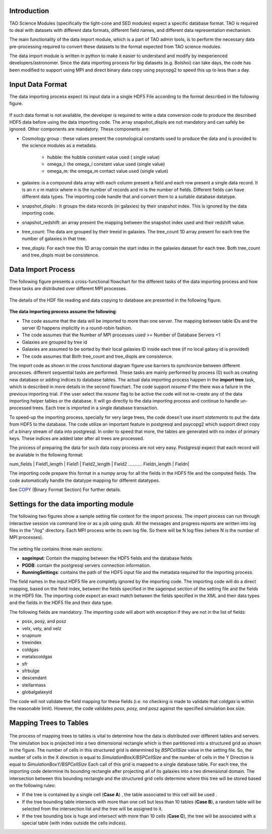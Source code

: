 Introduction
------------


TAO Science Modules (specifically the light-cone and SED modules) expect a specific database format. TAO is required to deal with datasets with different data formats, different field names, and different data representation mechanism.

The main functionality of the data import module, which is a part of TAO admin tools, is to perform the necessary data pre-processing required to convert these datasets to the format expected from TAO science modules. 

The data import module is written in python to make it easier to understand and modify by inexperienced developers/astronomer. Since the data importing process for big datasets (e.g. Bolshoi) can take days, the code has been modified to support using MPI and direct binary data copy using psycopg2 to speed this up to less than a day. 

Input Data Format
------------------ 

The data importing process expect its input data in a single HDF5 File according to the format described in the following figure. 

.. figure:: ../_static/importingprocess_hdf5.jpg
   :alt: HDF5 Format

If such data format is not available, the developer is required to write a data conversion code to produce the described HDF5 data before using the data importing code. The array snapshot_displs are not mandatory and can safely be ignored. Other components are mandatory. These components are:

* Cosmology group : these values present the cosmological constants used to produce the data and is provided to the science modules as a metadata. 

    * hubble: the hubble constant value used ( single value)
    * omega_l: the omega_l constant value used (single value)
    * omega_m: the omega_m contact value used (single value) 

* galaxies: is a compound data array with each column present a field and each row present a single data record. It is an n *x* m matrix where n is the number of records and m is the number of fields. Different fields can have different data types. The importing code handle that and convert them to a suitable database datatype. 
* snapshot_displs : It groups the data records (in galaxies) by their snapshot index. This is ignored by the data importing code.
* snapshot_redshift: an array present the mapping between the snapshot index used and their redshift value.
* tree_count: The data are grouped by their treeid in galaxies. The tree_count 1D array present for each tree the number of galaxies in that tree.
* tree_displs: For each tree this 1D array contain the start index in the galaxies dataset for each tree. Both tree_count and tree_displs must be consistence.       

Data Import Process
-------------------

The following figure presents a cross-functional flowchart for the different tasks of the data importing process and how these tasks are distributed over different MPI processes. 

.. figure:: ../_static/importingprocess_CrossFunctional.jpg
   :alt: Importing Process - Cross Functional Diagram 

The details of the HDF file reading and data copying to database are presented in the following figure.

.. figure:: ../_static/importingprocess_ProcessTree.jpg
   :alt: Importing Process - Process Tree 

**The data importing process assume the following**:

* The code assume that the data will be imported to more than one server. The mapping between table IDs and the server ID happens implicitly in a round-robin fashion.
* The code assumes that the Number of MPI processes used >= Number of Database Servers +1 
* Galaxies are grouped by tree id
* Galaxies are assumed to be sorted by their local galaxies ID inside each tree (if no local galaxy id is provided)
* The code assumes that Both tree_count and tree_displs are consistence.

The import code as shown in the cross functional diagram figure use barriers to synchronize between different processes. different sequential tasks are performed. These tasks are mainly performed by process (0) such as creating new database or adding indices to database tables.  The actual data importing process happen in the **import tree** task, which is described in more details in the second flowchart. The code support *resume* if the there was a failure in the previous importing trial. if the user select the *resume* flag to be active the code will not re-create any of the data importing helper tables or the database. It will go directly to the data importing process and continue to handle un-processed trees. Each tree is imported in a single database transaction. 

To speed-up the importing process, specially for very large trees, the code doesn't use *insert statements* to put the data from HDF5 to the database. The code utilize an important feature in postgresql and  psycopg2  which support direct copy of a binary stream of data into postgresql. In order to speed that more, the tables are generated with no index of primary keys. These indices are added later after all trees are processed. 

The process of preparing the data for such data copy process are not very easy. Postgresql expect that each record will be available in the following format:


num_fields | Field1_length | Field1  | Field2_length | Field2 ........... Fieldn_length | Fieldn| 

The importing code prepare this format in a numpy array for all the fields in the HDF5 file and the computed fields. The code automatically handle the datatype mapping for different datatypes. 

See `COPY <http://www.postgresql.org/docs/9.2/static/sql-copy.html>`_ (Binary Format Section) For further details.


Settings for the data importing module
--------------------------------------

The following two figures show a sample setting file content for the import process. The import process can run through interactive session via command line or as a job using qsub. All the messages and progress reports are written into log files in the "/log" directory. Each MPI process write its own log file. So there will be N log files (where N is the number of MPI processes).


.. figure:: ../_static/import_setting1.jpg
   :alt: import setting(a)

.. figure:: ../_static/import_setting2.jpg
   :alt: import setting(b)

The setting file contains three main sections: 

* **sageinput**: Contain the mapping between the HDF5 fields and the database fields
* **PGDB**: contain the postgresql servers connection information.
* **RunningSettings**: contains the path of the HDF5 input file and the metadata required for the importing process.

The field names in the input HDF5 file are completly ignored by the importing code. The importing code will do a direct mapping, based on the field index, between the fields specified in the sageinput section of the setting file and the fields in the HDF5 file. The importing code expect an exact match between the fields specified in the XML and their data types and the fields in the HDF5 file and their data type.

The following fields are mandatory. The importing code will abort with exception if they are not in the list of fields: 

* posx, posy, and posz
* velx, vely, and velz
* snapnum
* treeindex
* coldgas
* metalscoldgas
* sfr
* sfrbulge
* descendant
* stellarmass
* globalgalaxyid

The code will not validate the field mapping for these fields (i.e. no checking is made to validate that *coldgas* is within the reasonable limit). However, the code validates *posx, posy, and posz* against the specified simulation box size.   

Mapping Trees to Tables
-----------------------

.. figure:: ../_static/Treemapping.jpg
   :alt: Tree mapping

The process of mapping trees to tables is vital to determine how the data is distributed over different tables and servers. The simulation box is projected into a two dimensional rectangle which is then partitioned into a structured grid as shown in the figure. The number of cells in this structured grid is determined by *BSPCellSize* value in the setting file. So, the number of cells in the X direction is equal to *SimulationBoxX/BSPCellSize* and the number of cells in the Y Direction is equal to *SimulationBoxY/BSPCellSize*    Each call of this grid is mapped to a single database table. For each tree, the importing code determine its bounding rectangle after projecting all of its galaxies into a two dimensional domain. The intersection between this bounding rectangle and the structured grid cells determine where this tree will be stored based on the following rules:

* If the tree is contained by a single cell  (**Case A**) , the table associated to this cell will be used .
* If the tree bounding table intersects with more than one cell but less than 10 tables (**Case B**), a random table will be selected from the intersection list and the tree will be assigned to it. 
* If the tree bounding box is huge and intersect with more than 10 cells (**Case C**), the tree will be associated with a special table (with index outside the cells indices).

 

